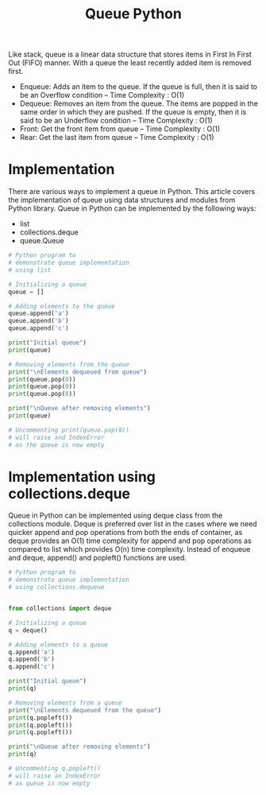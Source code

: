 #+title: Queue Python

Like stack, queue is a linear data structure that stores items in First In First Out (FIFO) manner. With a queue the least recently added item is removed first.

- Enqueue: Adds an item to the queue. If the queue is full, then it is said to be an Overflow condition – Time Complexity : O(1)
- Dequeue: Removes an item from the queue. The items are popped in the same order in which they are pushed. If the queue is empty, then it is said to be an Underflow condition – Time Complexity : O(1)
- Front: Get the front item from queue – Time Complexity : O(1)
- Rear: Get the last item from queue – Time  Complexity : O(1)

* Implementation
There are various ways to implement a queue in Python. This article covers the implementation of queue using data structures and modules from Python library.
Queue in Python can be implemented by the following ways:

- list
- collections.deque
-  queue.Queue


#+begin_src python :session t :results output
# Python program to
# demonstrate queue implementation
# using list

# Initializing a queue
queue = []

# Adding elements to the queue
queue.append('a')
queue.append('b')
queue.append('c')

print("Initial queue")
print(queue)

# Removing elements from the queue
print("\nElements dequeued from queue")
print(queue.pop(0))
print(queue.pop(0))
print(queue.pop(0))

print("\nQueue after removing elements")
print(queue)

# Uncommenting print(queue.pop(0))
# will raise and IndexError
# as the queue is now empty
#+end_src

#+RESULTS:
#+begin_example
Initial queue
['a', 'b', 'c']

Elements dequeued from queue
a
b
c

Queue after removing elements
[]
#+end_example

* Implementation using collections.deque
Queue in Python can be implemented using deque class from the collections module. Deque is preferred over list in the cases where we need quicker append and pop operations from both the ends of container, as deque provides an O(1) time complexity for append and pop operations as compared to list which provides O(n) time complexity. Instead of enqueue and deque, append() and popleft() functions are used.

#+begin_src python :session t
# Python program to
# demonstrate queue implementation
# using collections.dequeue


from collections import deque

# Initializing a queue
q = deque()

# Adding elements to a queue
q.append('a')
q.append('b')
q.append('c')

print("Initial queue")
print(q)

# Removing elements from a queue
print("\nElements dequeued from the queue")
print(q.popleft())
print(q.popleft())
print(q.popleft())

print("\nQueue after removing elements")
print(q)

# Uncommenting q.popleft()
# will raise an IndexError
# as queue is now empty

#+end_src

